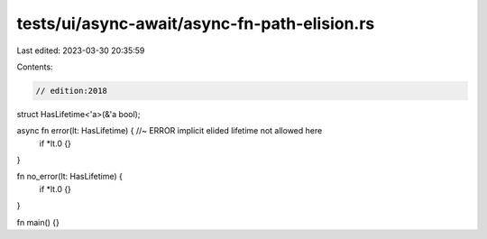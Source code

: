 tests/ui/async-await/async-fn-path-elision.rs
=============================================

Last edited: 2023-03-30 20:35:59

Contents:

.. code-block:: rs

    // edition:2018

struct HasLifetime<'a>(&'a bool);

async fn error(lt: HasLifetime) { //~ ERROR implicit elided lifetime not allowed here
    if *lt.0 {}
}

fn no_error(lt: HasLifetime) {
    if *lt.0 {}
}

fn main() {}



